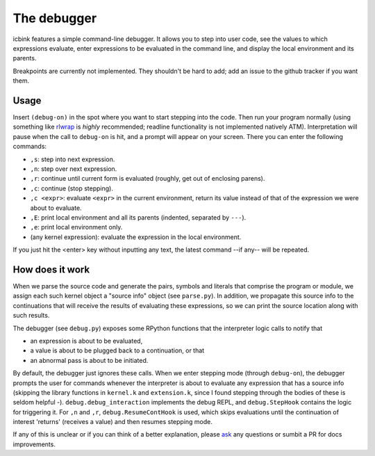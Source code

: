 The debugger
============

icbink features a simple command-line debugger.  It allows you to step into user code, see the values to which expressions evaluate, enter expressions to be evaluated in the command line, and display the local environment and its parents.

Breakpoints are currently not implemented.  They shouldn't be hard to add; add an issue to the github tracker if you want them.

Usage
-----

Insert ``(debug-on)`` in the spot where you want to start stepping into the code.  Then run your program normally (using something like rlwrap_ is *highly* recommended; readline functionality is not implemented natively ATM).  Interpretation will pause when the call to ``debug-on`` is hit, and a prompt will appear on your screen.  There you can enter the following commands:

- ``,s``: step into next expression.
- ``,n``: step over next expression.
- ``,r``: continue until current form is evaluated (roughly, get out of enclosing parens).
- ``,c``: continue (stop stepping).
- ``,c <expr>``: evaluate ``<expr>`` in the current environment, return its value instead of that of the expression we were about to evaluate.
- ``,E``: print local environment and all its parents (indented, separated by ``---``).
- ``,e``: print local environment only.
- (any kernel expression): evaluate the expression in the local environment.

If you just hit the <enter> key without inputting any text, the latest command --if any-- will be repeated.

How does it work
----------------

When we parse the source code and generate the pairs, symbols and literals that comprise the program or module, we assign each such kernel object a "source info" object (see ``parse.py``).  In addition, we propagate this source info to the continuations that will receive the results of evaluating these expressions, so we can print the source location along with such results.

The debugger (see ``debug.py``) exposes some RPython functions that the interpreter logic calls to notify that

- an expression is about to be evaluated,
- a value is about to be plugged back to a continuation, or that
- an abnormal pass is about to be initiated.

By default, the debugger just ignores these calls.  When we enter stepping mode (through ``debug-on``), the debugger prompts the user for commands whenever the interpreter is about to evaluate any expression that has a source info (skipping the library functions in ``kernel.k`` and ``extension.k``, since I found stepping through the bodies of these is seldom helpful -).  ``debug.debug_interaction`` implements the debug REPL, and ``debug.StepHook`` contains the logic for triggering it.  For ``,n`` and ``,r``, ``debug.ResumeContHook`` is used, which skips evaluations until the continuation of interest 'returns' (receives a value) and then resumes stepping mode.

If any of this is unclear or if you can think of a better explanation, please ask_ any questions or sumbit a PR for docs improvements.

.. _rlwrap: http://freecode.com/projects/rlwrap
.. _ask: mailto:euccastro@gmail.com
